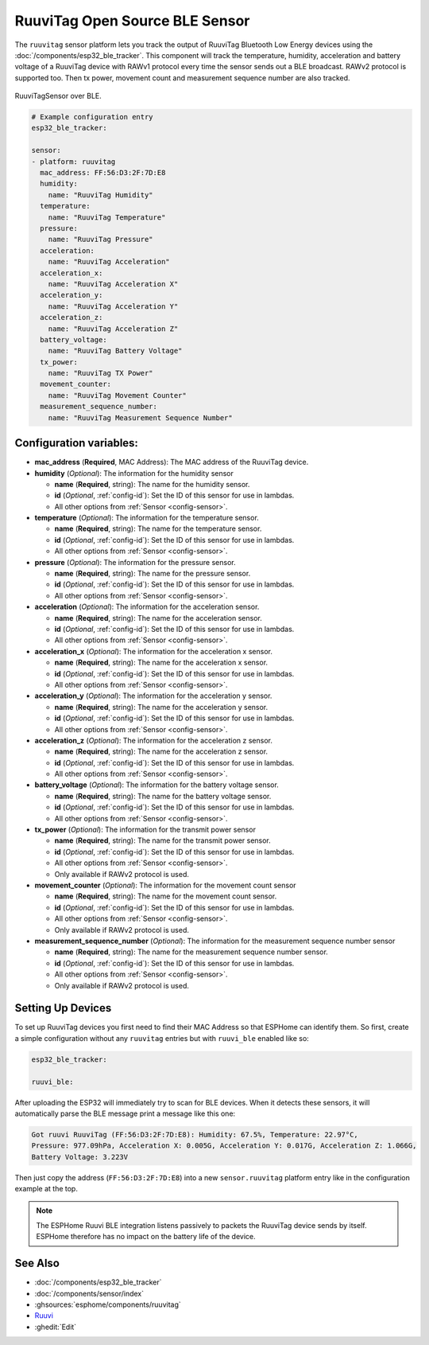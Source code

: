 RuuviTag Open Source BLE Sensor
===============================

.. seo::
    :description: Instructions for setting up RuuviTag bluetooth-based sensors in ESPHome.
    :image: ruuvitag.jpg
    :keywords: Ruuvi, RuuviTag, BLE, Bluetooth

The ``ruuvitag`` sensor platform lets you track the output of RuuviTag
Bluetooth Low Energy devices using the :doc:`/components/esp32_ble_tracker`.
This component will track the temperature, humidity, acceleration and battery
voltage of a RuuviTag device with RAWv1 protocol every time the sensor sends
out a BLE broadcast. RAWv2 protocol is supported too. Then tx power,
movement count and measurement sequence number are also tracked.

.. figure:: images/ruuvitag-full.jpg
    :align: center
    :width: 80.0%

    RuuviTagSensor over BLE.

.. figure:: images/ruuvitag-ui.jpg
    :align: center
    :width: 80.0%

.. code-block:: yaml

    # Example configuration entry
    esp32_ble_tracker:

    sensor:
    - platform: ruuvitag
      mac_address: FF:56:D3:2F:7D:E8
      humidity:
        name: "RuuviTag Humidity"
      temperature:
        name: "RuuviTag Temperature"
      pressure:
        name: "RuuviTag Pressure"
      acceleration:
        name: "RuuviTag Acceleration"
      acceleration_x:
        name: "RuuviTag Acceleration X"
      acceleration_y:
        name: "RuuviTag Acceleration Y"
      acceleration_z:
        name: "RuuviTag Acceleration Z"
      battery_voltage:
        name: "RuuviTag Battery Voltage"
      tx_power:
        name: "RuuviTag TX Power"
      movement_counter:
        name: "RuuviTag Movement Counter"
      measurement_sequence_number:
        name: "RuuviTag Measurement Sequence Number"

Configuration variables:
------------------------

- **mac_address** (**Required**, MAC Address): The MAC address of the RuuviTag
  device.
- **humidity** (*Optional*): The information for the humidity sensor

  - **name** (**Required**, string): The name for the humidity sensor.
  - **id** (*Optional*, :ref:`config-id`): Set the ID of this sensor for use
    in lambdas.
  - All other options from :ref:`Sensor <config-sensor>`.

- **temperature** (*Optional*): The information for the temperature sensor.

  - **name** (**Required**, string): The name for the temperature sensor.
  - **id** (*Optional*, :ref:`config-id`): Set the ID of this sensor for use
    in lambdas.
  - All other options from :ref:`Sensor <config-sensor>`.

- **pressure** (*Optional*): The information for the pressure sensor.

  - **name** (**Required**, string): The name for the pressure sensor.
  - **id** (*Optional*, :ref:`config-id`): Set the ID of this sensor for use
    in lambdas.
  - All other options from :ref:`Sensor <config-sensor>`.

- **acceleration** (*Optional*): The information for the acceleration
  sensor.

  - **name** (**Required**, string): The name for the acceleration sensor.
  - **id** (*Optional*, :ref:`config-id`): Set the ID of this sensor for use
    in lambdas.
  - All other options from :ref:`Sensor <config-sensor>`.

- **acceleration_x** (*Optional*): The information for the acceleration x
  sensor.

  - **name** (**Required**, string): The name for the acceleration x sensor.
  - **id** (*Optional*, :ref:`config-id`): Set the ID of this sensor for use
    in lambdas.
  - All other options from :ref:`Sensor <config-sensor>`.

- **acceleration_y** (*Optional*): The information for the acceleration y
  sensor.

  - **name** (**Required**, string): The name for the acceleration y sensor.
  - **id** (*Optional*, :ref:`config-id`): Set the ID of this sensor for use
    in lambdas.
  - All other options from :ref:`Sensor <config-sensor>`.

- **acceleration_z** (*Optional*): The information for the acceleration z
  sensor.

  - **name** (**Required**, string): The name for the acceleration z sensor.
  - **id** (*Optional*, :ref:`config-id`): Set the ID of this sensor for use
    in lambdas.
  - All other options from :ref:`Sensor <config-sensor>`.

- **battery_voltage** (*Optional*): The information for the battery voltage
  sensor.

  - **name** (**Required**, string): The name for the battery voltage sensor.
  - **id** (*Optional*, :ref:`config-id`): Set the ID of this sensor for use
    in lambdas.
  - All other options from :ref:`Sensor <config-sensor>`.

- **tx_power** (*Optional*): The information for the transmit power
  sensor

  - **name** (**Required**, string): The name for the transmit power sensor.
  - **id** (*Optional*, :ref:`config-id`): Set the ID of this sensor for use
    in lambdas.
  - All other options from :ref:`Sensor <config-sensor>`.
  - Only available if RAWv2 protocol is used.

- **movement_counter** (*Optional*): The information for the movement count
  sensor

  - **name** (**Required**, string): The name for the movement count sensor.
  - **id** (*Optional*, :ref:`config-id`): Set the ID of this sensor for use
    in lambdas.
  - All other options from :ref:`Sensor <config-sensor>`.
  - Only available if RAWv2 protocol is used.

- **measurement_sequence_number** (*Optional*): The information for the
  measurement sequence number sensor

  - **name** (**Required**, string): The name for the measurement sequence
    number sensor.
  - **id** (*Optional*, :ref:`config-id`): Set the ID of this sensor for use
    in lambdas.
  - All other options from :ref:`Sensor <config-sensor>`.
  - Only available if RAWv2 protocol is used.

Setting Up Devices
------------------

To set up RuuviTag devices you first need to find their MAC Address so that
ESPHome can identify them. So first, create a simple configuration without any
``ruuvitag`` entries but with ``ruuvi_ble`` enabled like so:

.. code-block:: yaml

    esp32_ble_tracker:

    ruuvi_ble:

After uploading the ESP32 will immediately try to scan for BLE devices.
When it detects these sensors, it will automatically parse the BLE message
print a message like this one:

.. code::

    Got ruuvi RuuviTag (FF:56:D3:2F:7D:E8): Humidity: 67.5%, Temperature: 22.97°C,
    Pressure: 977.09hPa, Acceleration X: 0.005G, Acceleration Y: 0.017G, Acceleration Z: 1.066G,
    Battery Voltage: 3.223V

Then just copy the address (``FF:56:D3:2F:7D:E8``) into a new
``sensor.ruuvitag`` platform entry like in the configuration example at the top.

.. note::

    The ESPHome Ruuvi BLE integration listens passively to packets the RuuviTag device sends by itself.
    ESPHome therefore has no impact on the battery life of the device.

See Also
--------

- :doc:`/components/esp32_ble_tracker`
- :doc:`/components/sensor/index`
- :ghsources:`esphome/components/ruuvitag`
- `Ruuvi <https://ruuvi.com>`__
- :ghedit:`Edit`
